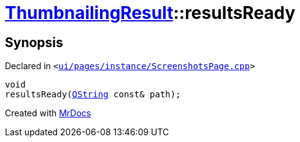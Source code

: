 [#ThumbnailingResult-resultsReady]
= xref:ThumbnailingResult.adoc[ThumbnailingResult]::resultsReady
:relfileprefix: ../
:mrdocs:


== Synopsis

Declared in `&lt;https://github.com/PrismLauncher/PrismLauncher/blob/develop/launcher/ui/pages/instance/ScreenshotsPage.cpp#L80[ui&sol;pages&sol;instance&sol;ScreenshotsPage&period;cpp]&gt;`

[source,cpp,subs="verbatim,replacements,macros,-callouts"]
----
void
resultsReady(xref:QString.adoc[QString] const& path);
----



[.small]#Created with https://www.mrdocs.com[MrDocs]#
